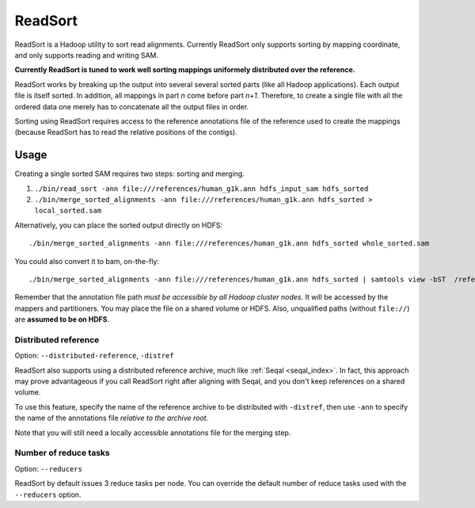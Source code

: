 .. _read_sort_index:

ReadSort
==========

ReadSort is a Hadoop utility to sort read alignments.  Currently ReadSort only
supports sorting by mapping coordinate, and only supports reading and writing
SAM.  

**Currently ReadSort is tuned to work well sorting mappings uniformely distributed over
the reference.**

ReadSort works by breaking up the output into several several sorted parts (like
all Hadoop applications).  Each output file is itself sorted.  In addition, all
mappings in part *n* come before part *n+1*.  Therefore, to create a single file
with all the ordered data one merely has to concatenate all the output files in
order.

Sorting using ReadSort requires access to the reference annotations file of the
reference used to create the mappings (because ReadSort has to read the relative
positions of the contigs).


Usage
++++++++


Creating a single sorted SAM requires two steps:  sorting and merging.

#. ``./bin/read_sort -ann file:///references/human_g1k.ann hdfs_input_sam hdfs_sorted``
#. ``./bin/merge_sorted_alignments -ann file:///references/human_g1k.ann hdfs_sorted > local_sorted.sam``

Alternatively, you can place the sorted output directly on HDFS::

  ./bin/merge_sorted_alignments -ann file:///references/human_g1k.ann hdfs_sorted whole_sorted.sam

You could also convert it to bam, on-the-fly::

  ./bin/merge_sorted_alignments -ann file:///references/human_g1k.ann hdfs_sorted | samtools view -bST  /references/human_g1k.fai /dev/stdin -o whole_sorted.bam


Remember that the annotation file path *must be accessible by all Hadoop cluster
nodes*. It will be accessed by the mappers and partitioners. You may place the 
file on a shared volume or HDFS.  Also, unqualified paths (without ``file://``) 
are **assumed to be on HDFS**.


Distributed reference
------------------------

Option:  ``--distributed-reference``, ``-distref``

ReadSort also supports using a distributed reference archive, much like 
:ref:`Seqal <seqal_index>`.  In fact, this approach may prove advantageous if
you call ReadSort right after aligning with Seqal, and you don't keep references
on a shared volume.

To use this feature, specify the name of the reference archive to be distributed
with ``-distref``, then use ``-ann`` to specify the name of the annotations file
*relative to the archive root*.

Note that you will still need a locally accessible annotations file for the merging 
step.



Number of reduce tasks
-------------------------

Option:  ``--reducers``

ReadSort by default issues 3 reduce tasks per node.  You can override the 
default number of reduce tasks used with the ``--reducers`` option.
